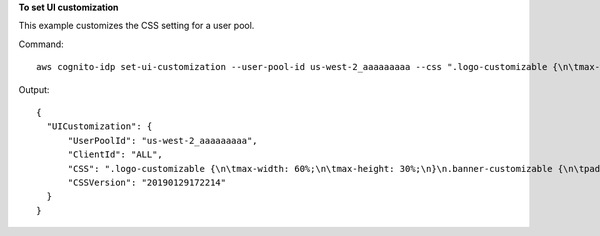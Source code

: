 **To set UI customization**

This example customizes the CSS setting for a user pool.

Command::

  aws cognito-idp set-ui-customization --user-pool-id us-west-2_aaaaaaaaa --css ".logo-customizable {\n\tmax-width: 60%;\n\tmax-height: 30%;\n}\n.banner-customizable {\n\tpadding: 25px 0px 25px 10px;\n\tbackground-color: lightgray;\n}\n.label-customizable {\n\tfont-weight: 300;\n}\n.textDescription-customizable {\n\tpadding-top: 10px;\n\tpadding-bottom: 10px;\n\tdisplay: block;\n\tfont-size: 16px;\n}\n.idpDescription-customizable {\n\tpadding-top: 10px;\n\tpadding-bottom: 10px;\n\tdisplay: block;\n\tfont-size: 16px;\n}\n.legalText-customizable {\n\tcolor: #747474;\n\tfont-size: 11px;\n}\n.submitButton-customizable {\n\tfont-size: 14px;\n\tfont-weight: bold;\n\tmargin: 20px 0px 10px 0px;\n\theight: 40px;\n\twidth: 100%;\n\tcolor: #fff;\n\tbackground-color: #337ab7;\n}\n.submitButton-customizable:hover {\n\tcolor: #fff;\n\tbackground-color: #286090;\n}\n.errorMessage-customizable {\n\tpadding: 5px;\n\tfont-size: 14px;\n\twidth: 100%;\n\tbackground: #F5F5F5;\n\tborder: 2px solid #D64958;\n\tcolor: #D64958;\n}\n.inputField-customizable {\n\twidth: 100%;\n\theight: 34px;\n\tcolor: #555;\n\tbackground-color: #fff;\n\tborder: 1px solid #ccc;\n}\n.inputField-customizable:focus {\n\tborder-color: #66afe9;\n\toutline: 0;\n}\n.idpButton-customizable {\n\theight: 40px;\n\twidth: 100%;\n\ttext-align: center;\n\tmargin-bottom: 15px;\n\tcolor: #fff;\n\tbackground-color: #5bc0de;\n\tborder-color: #46b8da;\n}\n.idpButton-customizable:hover {\n\tcolor: #fff;\n\tbackground-color: #31b0d5;\n}\n.socialButton-customizable {\n\theight: 40px;\n\ttext-align: left;\n\twidth: 100%;\n\tmargin-bottom: 15px;\n}\n.redirect-customizable {\n\ttext-align: center;\n}\n.passwordCheck-notValid-customizable {\n\tcolor: #DF3312;\n}\n.passwordCheck-valid-customizable {\n\tcolor: #19BF00;\n}\n.background-customizable {\n\tbackground-color: #faf;\n}\n"

Output::

  {
    "UICustomization": {
        "UserPoolId": "us-west-2_aaaaaaaaa",
        "ClientId": "ALL",
        "CSS": ".logo-customizable {\n\tmax-width: 60%;\n\tmax-height: 30%;\n}\n.banner-customizable {\n\tpadding: 25px 0px 25px 10px;\n\tbackground-color: lightgray;\n}\n.label-customizable {\n\tfont-weight: 300;\n}\n.textDescription-customizable {\n\tpadding-top: 10px;\n\tpadding-bottom: 10px;\n\tdisplay: block;\n\tfont-size: 16px;\n}\n.idpDescription-customizable {\n\tpadding-top: 10px;\n\tpadding-bottom: 10px;\n\tdisplay: block;\n\tfont-size: 16px;\n}\n.legalText-customizable {\n\tcolor: #747474;\n\tfont-size: 11px;\n}\n.submitButton-customizable {\n\tfont-size: 14px;\n\tfont-weight: bold;\n\tmargin: 20px 0px 10px 0px;\n\theight: 40px;\n\twidth: 100%;\n\tcolor: #fff;\n\tbackground-color: #337ab7;\n}\n.submitButton-customizable:hover {\n\tcolor: #fff;\n\tbackground-color: #286090;\n}\n.errorMessage-customizable {\n\tpadding: 5px;\n\tfont-size: 14px;\n\twidth: 100%;\n\tbackground: #F5F5F5;\n\tborder: 2px solid #D64958;\n\tcolor: #D64958;\n}\n.inputField-customizable {\n\twidth: 100%;\n\theight: 34px;\n\tcolor: #555;\n\tbackground-color: #fff;\n\tborder: 1px solid #ccc;\n}\n.inputField-customizable:focus {\n\tborder-color: #66afe9;\n\toutline: 0;\n}\n.idpButton-customizable {\n\theight: 40px;\n\twidth: 100%;\n\ttext-align: center;\n\tmargin-bottom: 15px;\n\tcolor: #fff;\n\tbackground-color: #5bc0de;\n\tborder-color: #46b8da;\n}\n.idpButton-customizable:hover {\n\tcolor: #fff;\n\tbackground-color: #31b0d5;\n}\n.socialButton-customizable {\n\theight: 40px;\n\ttext-align: left;\n\twidth: 100%;\n\tmargin-bottom: 15px;\n}\n.redirect-customizable {\n\ttext-align: center;\n}\n.passwordCheck-notValid-customizable {\n\tcolor: #DF3312;\n}\n.passwordCheck-valid-customizable {\n\tcolor: #19BF00;\n}\n.background-customizable {\n\tbackground-color: #faf;\n}\n",
        "CSSVersion": "20190129172214"
    }
  }